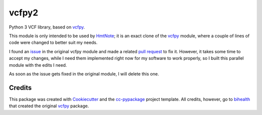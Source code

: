 ======
vcfpy2
======

.. image:: https://www.repostatus.org/badges/latest/wip.svg
    :alt: Project Status: WIP – Initial development is in progress, but there has not yet been a stable, usable release suitable for the public.
    :target: https://www.repostatus.org/#wip

.. image:: https://travis-ci.com/robertopreste/vcfpy2.svg?branch=master
    :target: https://travis-ci.com/robertopreste/vcfpy2

.. image:: https://img.shields.io/badge/Say%20Thanks-!-1EAEDB.svg
   :target: https://saythanks.io/to/robertopreste


Python 3 VCF library, based on vcfpy_.

This module is only intended to be used by HmtNote_; it is an exact clone of the vcfpy_ module, where a couple of lines of code were changed to better suit my needs.

I found an issue_ in the original vcfpy module and made a related `pull request`_ to fix it. However, it takes some time to accept my changes, while I need them implemented right now for my software to work properly, so I built this parallel module with the edits I need.

As soon as the issue gets fixed in the original module, I will delete this one.


Credits
-------

This package was created with Cookiecutter_ and the `cc-pypackage`_ project template. All credits, however, go to bihealth_ that created the original vcfpy_ package.

.. _Cookiecutter: https://github.com/audreyr/cookiecutter
.. _`cc-pypackage`: https://github.com/robertopreste/cc-pypackage
.. _vcfpy: https://github.com/bihealth/vcfpy
.. _HmtNote: https://github.com/robertopreste/HmtNote
.. _issue: https://github.com/bihealth/vcfpy/issues/130
.. _`pull request`: https://github.com/bihealth/vcfpy/pull/131
.. _bihealth: https://github.com/bihealth
